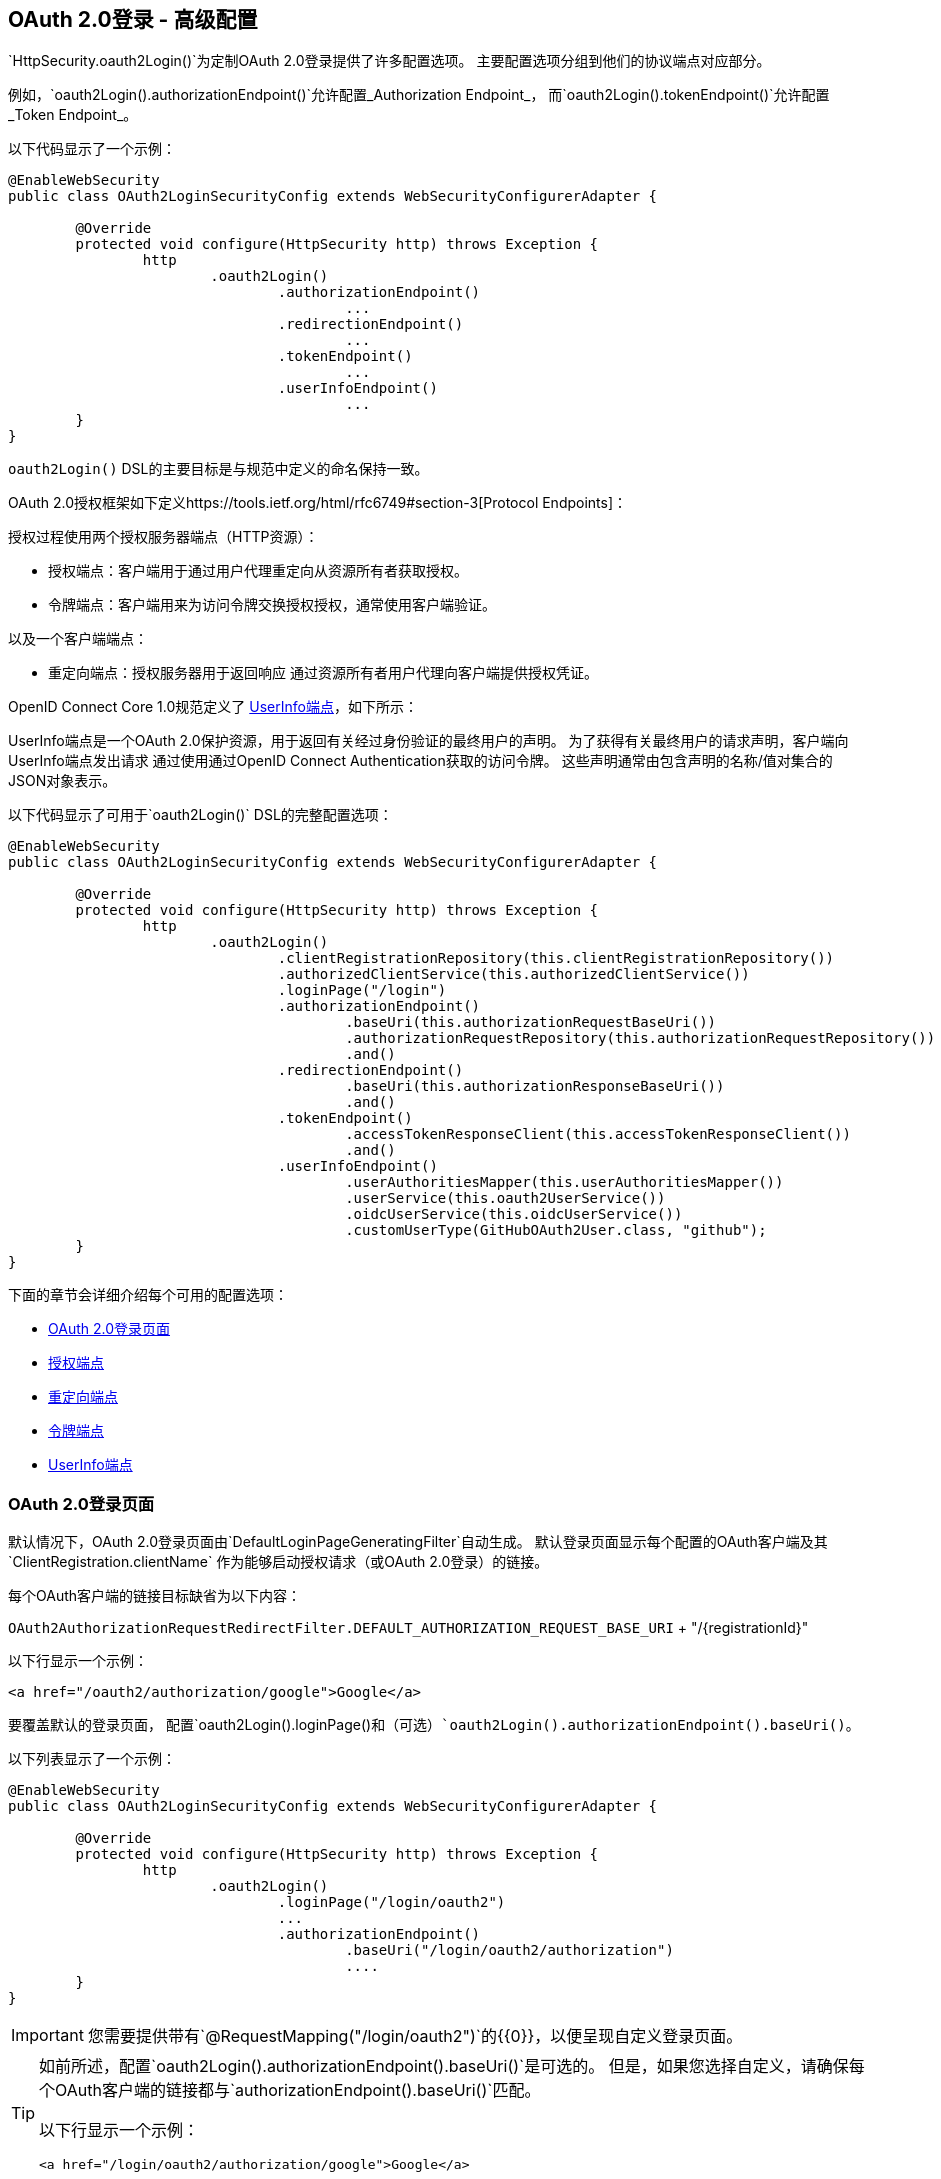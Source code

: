 

[[oauth2login-advanced]]
==  OAuth 2.0登录 - 高级配置

`HttpSecurity.oauth2Login()`为定制OAuth 2.0登录提供了许多配置选项。
主要配置选项分组到他们的协议端点对应部分。

例如，`oauth2Login().authorizationEndpoint()`允许配置_Authorization Endpoint_，
而`oauth2Login().tokenEndpoint()`允许配置_Token Endpoint_。

以下代码显示了一个示例：

[source,java]
----
@EnableWebSecurity
public class OAuth2LoginSecurityConfig extends WebSecurityConfigurerAdapter {

	@Override
	protected void configure(HttpSecurity http) throws Exception {
		http
			.oauth2Login()
				.authorizationEndpoint()
					...
				.redirectionEndpoint()
					...
				.tokenEndpoint()
					...
				.userInfoEndpoint()
					...
	}
}
----

`oauth2Login()` DSL的主要目标是与规范中定义的命名保持一致。

OAuth 2.0授权框架如下定义https://tools.ietf.org/html/rfc6749#section-3[Protocol Endpoints]：

授权过程使用两个授权服务器端点（HTTP资源）：

* 授权端点：客户端用于通过用户代理重定向从资源所有者获取授权。
* 令牌端点：客户端用来为访问令牌交换授权授权，通常使用客户端验证。

以及一个客户端端点：

* 重定向端点：授权服务器用于返回响应
通过资源所有者用户代理向客户端提供授权凭证。

OpenID Connect Core 1.0规范定义了 http://openid.net/specs/openid-connect-core-1_0.html#UserInfo[UserInfo端点]，如下所示：

UserInfo端点是一个OAuth 2.0保护资源，用于返回有关经过身份验证的最终用户的声明。
为了获得有关最终用户的请求声明，客户端向UserInfo端点发出请求
通过使用通过OpenID Connect Authentication获取的访问令牌。
这些声明通常由包含声明的名称/值对集合的JSON对象表示。

以下代码显示了可用于`oauth2Login()` DSL的完整配置选项：

[source,java]
----
@EnableWebSecurity
public class OAuth2LoginSecurityConfig extends WebSecurityConfigurerAdapter {

	@Override
	protected void configure(HttpSecurity http) throws Exception {
		http
			.oauth2Login()
				.clientRegistrationRepository(this.clientRegistrationRepository())
				.authorizedClientService(this.authorizedClientService())
				.loginPage("/login")
				.authorizationEndpoint()
					.baseUri(this.authorizationRequestBaseUri())
					.authorizationRequestRepository(this.authorizationRequestRepository())
					.and()
				.redirectionEndpoint()
					.baseUri(this.authorizationResponseBaseUri())
					.and()
				.tokenEndpoint()
					.accessTokenResponseClient(this.accessTokenResponseClient())
					.and()
				.userInfoEndpoint()
					.userAuthoritiesMapper(this.userAuthoritiesMapper())
					.userService(this.oauth2UserService())
					.oidcUserService(this.oidcUserService())
					.customUserType(GitHubOAuth2User.class, "github");
	}
}
----

下面的章节会详细介绍每个可用的配置选项：

* <<oauth2login-advanced-login-page>>
* <<oauth2login-advanced-authorization-endpoint>>
* <<oauth2login-advanced-redirection-endpoint>>
* <<oauth2login-advanced-token-endpoint>>
* <<oauth2login-advanced-userinfo-endpoint>>


[[oauth2login-advanced-login-page]]
===  OAuth 2.0登录页面

默认情况下，OAuth 2.0登录页面由`DefaultLoginPageGeneratingFilter`自动生成。
默认登录页面显示每个配置的OAuth客户端及其`ClientRegistration.clientName`
作为能够启动授权请求（或OAuth 2.0登录）的链接。

每个OAuth客户端的链接目标缺省为以下内容：

`OAuth2AuthorizationRequestRedirectFilter.DEFAULT_AUTHORIZATION_REQUEST_BASE_URI` + "/{registrationId}"

以下行显示一个示例：

[source,html]
----
<a href="/oauth2/authorization/google">Google</a>
----

要覆盖默认的登录页面，
配置`oauth2Login().loginPage()`和（可选）`oauth2Login().authorizationEndpoint().baseUri()`。

以下列表显示了一个示例：

[source,java]
----
@EnableWebSecurity
public class OAuth2LoginSecurityConfig extends WebSecurityConfigurerAdapter {

	@Override
	protected void configure(HttpSecurity http) throws Exception {
		http
			.oauth2Login()
				.loginPage("/login/oauth2")
				...
				.authorizationEndpoint()
					.baseUri("/login/oauth2/authorization")
					....
	}
}
----

[IMPORTANT]
您需要提供带有`@RequestMapping("/login/oauth2")`的{​​{0}}，以便呈现自定义登录页面。

[TIP]
====
如前所述，配置`oauth2Login().authorizationEndpoint().baseUri()`是可选的。
但是，如果您选择自定义，请确保每个OAuth客户端的链接都与`authorizationEndpoint().baseUri()`匹配。

以下行显示一个示例：

[source,html]
----
<a href="/login/oauth2/authorization/google">Google</a>
----
====

[[oauth2login-advanced-authorization-endpoint]]
=== 授权端点


[[oauth2login-advanced-authorization-request-repository]]
==== `AuthorizationRequestRepository`

`AuthorizationRequestRepository`负责持续`OAuth2AuthorizationRequest`
从授权请求发起到授权响应的时间
（回调）。

[TIP]
`OAuth2AuthorizationRequest`用于关联和验证授权响应。

`AuthorizationRequestRepository`的默认实现是`HttpSessionOAuth2AuthorizationRequestRepository`，
将`OAuth2AuthorizationRequest`存储在`HttpSession`中。

如果您想提供`AuthorizationRequestRepository`的自定义实施
将`OAuth2AuthorizationRequest`的属性存储在`Cookie`中，
按以下示例中所示进行配置：

[source,java]
----
@EnableWebSecurity
public class OAuth2LoginSecurityConfig extends WebSecurityConfigurerAdapter {

	@Override
	protected void configure(HttpSecurity http) throws Exception {
		http
			.oauth2Login()
				.authorizationEndpoint()
					.authorizationRequestRepository(this.cookieAuthorizationRequestRepository())
					...
	}

	private AuthorizationRequestRepository<OAuth2AuthorizationRequest> cookieAuthorizationRequestRepository() {
		return new HttpCookieOAuth2AuthorizationRequestRepository();
	}
}
----

[[oauth2login-advanced-redirection-endpoint]]
=== 重定向端点

授权服务器使用重定向端点来返回授权响应
（包含授权证书）通过资源所有者用户代理发送给客户端。

[TIP]
OAuth 2.0登录利用授权代码授权。
因此，授权凭证是授权代码。

默认的授权响应`baseUri`（重定向端点）为`*/login/oauth2/code/**`，其在`OAuth2LoginAuthenticationFilter.DEFAULT_FILTER_PROCESSES_URI`中定义。

如果您想自定义授权响应`baseUri`，请按照以下示例中所示进行配置：

[source,java]
----
@EnableWebSecurity
public class OAuth2LoginSecurityConfig extends WebSecurityConfigurerAdapter {

	@Override
	protected void configure(HttpSecurity http) throws Exception {
		http
			.oauth2Login()
				.redirectionEndpoint()
					.baseUri("/login/oauth2/callback/*")
					....
	}
}
----

[IMPORTANT]
====
您还需要确保`ClientRegistration.redirectUriTemplate`与自定义授权响应`baseUri`匹配。

以下列表显示了一个示例：

[source,java]
----
return CommonOAuth2Provider.GOOGLE.getBuilder("google")
	.clientId("google-client-id")
	.clientSecret("google-client-secret")
	.redirectUriTemplate("{baseUrl}/login/oauth2/callback/{registrationId}")
	.build();
----
====

[[oauth2login-advanced-token-endpoint]]
=== 令牌端点


[[oauth2login-advanced-token-client]]
====  OAuth2AccessTokenResponseClient

`OAuth2AccessTokenResponseClient`负责交换授权授权凭证
获取授权服务器的令牌端点上的访问令牌凭证。

`OAuth2AccessTokenResponseClient`的默认实现是`NimbusAuthorizationCodeTokenResponseClient`，
它在Token端点交换访问令牌的授权代码。

[NOTE]
`NimbusAuthorizationCodeTokenResponseClient`在内部使用https://connect2id.com/products/nimbus-oauth-openid-connect-sdk[Nimbus OAuth 2.0 SDK]。

如果您想提供`OAuth2AccessTokenResponseClient`的自定义实施
它使用Spring Framework 5反应`WebClient`来发起对Token端点的请求，
按以下示例中所示进行配置：

[source,java]
----
@EnableWebSecurity
public class OAuth2LoginSecurityConfig extends WebSecurityConfigurerAdapter {

	@Override
	protected void configure(HttpSecurity http) throws Exception {
		http
			.oauth2Login()
				.tokenEndpoint()
					.accessTokenResponseClient(this.accessTokenResponseClient())
					...
	}

	private OAuth2AccessTokenResponseClient<OAuth2AuthorizationCodeGrantRequest> accessTokenResponseClient() {
		return new SpringWebClientAuthorizationCodeTokenResponseClient();
	}
}
----

[[oauth2login-advanced-userinfo-endpoint]]
===  UserInfo端点

UserInfo端点包含许多配置选项，如以下小节所述：

* <<oauth2login-advanced-map-authorities>>
* <<oauth2login-advanced-custom-user>>
* <<oauth2login-advanced-oauth2-user-service>>
* <<oauth2login-advanced-oidc-user-service>>


[[oauth2login-advanced-map-authorities]]
==== 映射用户权限

在用户成功通过OAuth 2.0 Provider进行身份验证后，
可以将`OAuth2User.getAuthorities()`（或`OidcUser.getAuthorities()`）映射到一组新`GrantedAuthority`个实例，
在完成身份验证时将提供给`OAuth2AuthenticationToken`。

[TIP]
`OAuth2AuthenticationToken.getAuthorities()`用于授权请求，如`hasRole('USER')`或`hasRole('ADMIN')`。

映射用户权限时有几个选项可供选择：

* <<oauth2login-advanced-map-authorities-grantedauthoritiesmapper,Using a `GrantedAuthoritiesMapper`>>
* <<oauth2login-advanced-map-authorities-oauth2userservice,Delegation-based strategy with `OAuth2UserService`>>

[[oauth2login-advanced-map-authorities-grantedauthoritiesmapper]]
===== 使用`GrantedAuthoritiesMapper`

提供`GrantedAuthoritiesMapper`的实现并按照以下示例中所示进行配置：

[source,java]
----
@EnableWebSecurity
public class OAuth2LoginSecurityConfig extends WebSecurityConfigurerAdapter {

	@Override
	protected void configure(HttpSecurity http) throws Exception {
		http
			.oauth2Login()
				.userInfoEndpoint()
					.userAuthoritiesMapper(this.userAuthoritiesMapper())
					...
	}

	private GrantedAuthoritiesMapper userAuthoritiesMapper() {
		return (authorities) -> {
			Set<GrantedAuthority> mappedAuthorities = new HashSet<>();

			authorities.forEach(authority -> {
				if (OidcUserAuthority.class.isInstance(authority)) {
					OidcUserAuthority oidcUserAuthority = (OidcUserAuthority)authority;

					OidcIdToken idToken = oidcUserAuthority.getIdToken();
					OidcUserInfo userInfo = oidcUserAuthority.getUserInfo();

					// Map the claims found in idToken and/or userInfo
					// to one or more GrantedAuthority's and add it to mappedAuthorities

				} else if (OAuth2UserAuthority.class.isInstance(authority)) {
					OAuth2UserAuthority oauth2UserAuthority = (OAuth2UserAuthority)authority;

					Map<String, Object> userAttributes = oauth2UserAuthority.getAttributes();

					// Map the attributes found in userAttributes
					// to one or more GrantedAuthority's and add it to mappedAuthorities

				}
			});

			return mappedAuthorities;
		};
	}
}
----

或者，您可以注册`GrantedAuthoritiesMapper` `@Bean`以使其自动应用于配置，如以下示例所示：

[source,java]
----
@EnableWebSecurity
public class OAuth2LoginSecurityConfig extends WebSecurityConfigurerAdapter {

	@Override
	protected void configure(HttpSecurity http) throws Exception {
		http.oauth2Login();
	}

	@Bean
	public GrantedAuthoritiesMapper userAuthoritiesMapper() {
		...
	}
}
----

[[oauth2login-advanced-map-authorities-oauth2userservice]]
===== 使用`OAuth2UserService`的基于代表团的策略

与使用`GrantedAuthoritiesMapper`相比，此策略更先进，但它也更灵活
因为它使您可以访问`OAuth2UserRequest`和`OAuth2User`（使用OAuth 2.0 UserService时）
或`OidcUserRequest`和`OidcUser`（使用OpenID Connect 1.0 UserService时）。

`OAuth2UserRequest`（和`OidcUserRequest`）可让您访问关联的`OAuth2AccessToken`，
这在_delegator_需要获取权限信息的情况下非常有用
从受保护的资源中映射用户的自定义权限。

以下示例显示如何使用OpenID Connect 1.0 UserService实施和配置基于委派的策略：

[source,java]
----
@EnableWebSecurity
public class OAuth2LoginSecurityConfig extends WebSecurityConfigurerAdapter {

	@Override
	protected void configure(HttpSecurity http) throws Exception {
		http
			.oauth2Login()
				.userInfoEndpoint()
					.oidcUserService(this.oidcUserService())
					...
	}

	private OAuth2UserService<OidcUserRequest, OidcUser> oidcUserService() {
		final OidcUserService delegate = new OidcUserService();

		return (userRequest) -> {
			// Delegate to the default implementation for loading a user
			OidcUser oidcUser = delegate.loadUser(userRequest);

			OAuth2AccessToken accessToken = userRequest.getAccessToken();
			Set<GrantedAuthority> mappedAuthorities = new HashSet<>();

			// TODO
			// 1) Fetch the authority information from the protected resource using accessToken
			// 2) Map the authority information to one or more GrantedAuthority's and add it to mappedAuthorities

			// 3) Create a copy of oidcUser but use the mappedAuthorities instead
			oidcUser = new DefaultOidcUser(mappedAuthorities, oidcUser.getIdToken(), oidcUser.getUserInfo());

			return oidcUser;
		};
	}
}
----

[[oauth2login-advanced-custom-user]]
==== 配置自定义OAuth2User

`CustomUserTypesOAuth2UserService`是`OAuth2UserService`的实现
为自定义`OAuth2User`类型提供支持。

如果默认实现（`DefaultOAuth2User`）不符合您的需求，
您可以定义自己的`OAuth2User`实现。

以下代码演示了如何为GitHub注册自定义`OAuth2User`类型：

[source,java]
----
@EnableWebSecurity
public class OAuth2LoginSecurityConfig extends WebSecurityConfigurerAdapter {

	@Override
	protected void configure(HttpSecurity http) throws Exception {
		http
			.oauth2Login()
				.userInfoEndpoint()
					.customUserType(GitHubOAuth2User.class, "github")
					...
	}
}
----

以下代码显示了GitHub的自定义`OAuth2User`类型的示例：

[source,java]
----
public class GitHubOAuth2User implements OAuth2User {
	private List<GrantedAuthority> authorities =
		AuthorityUtils.createAuthorityList("ROLE_USER");
	private Map<String, Object> attributes;
	private String id;
	private String name;
	private String login;
	private String email;

	@Override
	public Collection<? extends GrantedAuthority> getAuthorities() {
		return this.authorities;
	}

	@Override
	public Map<String, Object> getAttributes() {
		if (this.attributes == null) {
			this.attributes = new HashMap<>();
			this.attributes.put("id", this.getId());
			this.attributes.put("name", this.getName());
			this.attributes.put("login", this.getLogin());
			this.attributes.put("email", this.getEmail());
		}
		return attributes;
	}

	public String getId() {
		return this.id;
	}

	public void setId(String id) {
		this.id = id;
	}

	@Override
	public String getName() {
		return this.name;
	}

	public void setName(String name) {
		this.name = name;
	}

	public String getLogin() {
		return this.login;
	}

	public void setLogin(String login) {
		this.login = login;
	}

	public String getEmail() {
		return this.email;
	}

	public void setEmail(String email) {
		this.email = email;
	}
}
----

[TIP]
`id`，`name`，`login`和`email`是在GitHub的UserInfo Response中返回的属性。
有关从UserInfo端点返回的详细信息，请参阅API文档
对于https://developer.github.com/v3/users/#get-the-authenticated-user ["Get the authenticated user"]。

[[oauth2login-advanced-oauth2-user-service]]
====  OAuth 2.0 UserService

`DefaultOAuth2UserService`是`OAuth2UserService`的实现
支持标准的OAuth 2.0 Provider。

[NOTE]
`OAuth2UserService`获取用户属性
最终用户（资源所有者）从UserInfo端点（通过使用
在授权流程中授予客户端的访问令牌）
并以`OAuth2User`的形式返回`AuthenticatedPrincipal`。

如果默认实现不适合您的需求，则可以定义您自己的`OAuth2UserService`实现
对于标准的OAuth 2.0 Provider。

以下配置演示了如何配置自定义`OAuth2UserService`：

[source,java]
----
@EnableWebSecurity
public class OAuth2LoginSecurityConfig extends WebSecurityConfigurerAdapter {

	@Override
	protected void configure(HttpSecurity http) throws Exception {
		http
			.oauth2Login()
				.userInfoEndpoint()
					.userService(this.oauth2UserService())
					...
	}

	private OAuth2UserService<OAuth2UserRequest, OAuth2User> oauth2UserService() {
		return new CustomOAuth2UserService();
	}
}
----

[[oauth2login-advanced-oidc-user-service]]
====  OpenID Connect 1.0 UserService

`OidcUserService`是`OAuth2UserService`的实现
支持OpenID Connect 1.0 Provider的。

[NOTE]
`OAuth2UserService`负责获取用户属性
最终用户（资源所有者）从UserInfo端点（通过使用
在授权流程中授予客户端的访问令牌）
并以`OidcUser`的形式返回`AuthenticatedPrincipal`。

如果默认实现不适合您的需求，则可以定义您自己的`OAuth2UserService`实现
适用于OpenID Connect 1.0 Provider。

以下配置演示了如何配置自定义OpenID Connect 1.0 `OAuth2UserService`：

[source,java]
----
@EnableWebSecurity
public class OAuth2LoginSecurityConfig extends WebSecurityConfigurerAdapter {

	@Override
	protected void configure(HttpSecurity http) throws Exception {
		http
			.oauth2Login()
				.userInfoEndpoint()
					.oidcUserService(this.oidcUserService())
					...
	}

	private OAuth2UserService<OidcUserRequest, OidcUser> oidcUserService() {
		return new CustomOidcUserService();
	}
}
----
